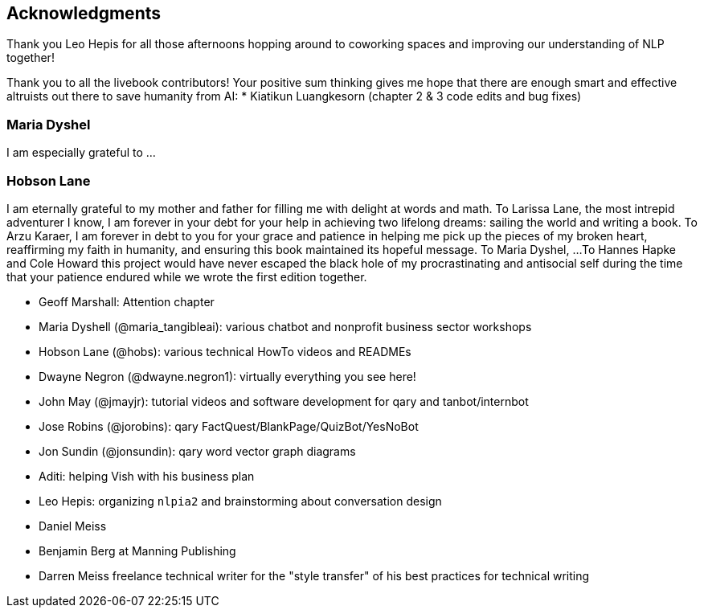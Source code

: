 == Acknowledgments
:chapter: FM

Thank you Leo Hepis for all those afternoons hopping around to coworking spaces and improving our understanding of NLP together!

Thank you to all the livebook contributors!
Your positive sum thinking gives me hope that there are enough smart and effective altruists out there to save humanity from AI:
* Kiatikun Luangkesorn (chapter 2 & 3 code edits and bug fixes)

// Assembling this book and the software to make it "live" would not have been possible without a supportive network of talented developers, mentors, and friends.
// These contributors came from a vibrant Portland community sustained by organizations like PDX Python, Hack Oregon, Hack University, Civic U, PDX Data Science, Hopester, PyDX, PyLadies, and Total Good.

// Kudos to Zachary Kent who designed, built, and maintained `openchat` (PyCon Open Spaces Twitter bot) and Riley Rustad who prototyped its data schema as the book and our skills progressed.
// Santi Adavani implemented named entity recognition using the Stanford CoreNLP library, developed tutorials for SVD and PCA, and supported us with access to his RocketML HPC framework to train a real-time video description model for people who are blind.
// Eric Miller allocated some of Squishy Media's resources to bootstrap Hobson's NLP visualization skills.
// Erik Larson and Aleck Landgraf generously gave Hobson and Hannes leeway to experiment with machine learning and NLP at their startup.
// Anna Ossowski helped design the PyCon Open Spaces Twitter bot and then shepherded it through its early days of learning to help it tweet responsibly.
// Chick Wells cofounded Total Good, developed a clever and entertaining IQ Test for chatbots, and continuously supported us with his devops expertise.
// NLP experts, like Kyle Gorman, generously shared his time, NLP expertise, code, and precious datasets with us.
// Catherine Nikolovski shared her Hack Oregon and Civic U community and resources.
// Chris Gian contributed his NLP project ideas to the examples in this book, and valiantly took over as instructor for the Civic U Machine Learning class when the teacher *bailed* halfway through the *climb*.
// You are a Sky Walker.
// Rachel Kelly gave us the exposure and support we needed during the early stages of material development.
// Thunder Shiviah provided constant inspiration through his tireless teaching and boundless enthusiasm for machine learning and life.
// Molly Murphy and Natasha Pettit at Hopester are responsible for giving us a cause, inspiring the concept of a prosocial chatbot.
// Jeremy Robin and the Talentpair crew provided valuable software engineering feedback and helped to bring some concepts mentioned in this book to life.
// Dan Fellin helped kickstart our NLP adventures with teaching assistance at the PyCon 2016 tutorial and a Hack University class on Twitter scraping.
// Aira's Alex Rosengarten, Enrico Casini, Rigoberto Macedo, Charlina Hung, and Ashwin Kanan "mobilized" the chatbot concepts in this book with an efficient, reliable, maintainable dialog engine and microservice.
// Sujeeth Kanuganti, Bala Sista, Danielle Tobey, Greg Stilson, and Jordan Meyers helped design, build and test Aira's "visual interpreter for the blind," perhaps the only virtual assistant designed solely to assist rather than manipulate humans.
// Thank you Ella and Wesley Minton for being our guinea pigs as you experimented with our crazy chatbot ideas while learning to write your first Python programs.
// Suman Kanuganti and Maria MacMullin had the vision to found "Do More Foundation" to make Aira's visual interpreter affordable for students.
// Thank you Clayton Lewis for keeping me engaged in your cognitive assistant research, even when I had only enthusiasm and hacky code to bring to the table for your workshop at the Coleman Institute.

// San Diego friends and supporters

// Thank you to Leo Hepis for getting our manuscript rendering code in order and providing invaluable insights into conversation design principles.
// Thank you to Sylvia Lee for providing us with the Chinese language tokenization material

=== Maria Dyshel

I am especially grateful to ...

=== Hobson Lane

I am eternally grateful to my mother and father for filling me with delight at words and math.
To Larissa Lane, the most intrepid adventurer I know, I am forever in your debt for your help in achieving two lifelong dreams: sailing the world and writing a book.
To Arzu Karaer, I am forever in debt to you for your grace and patience in helping me pick up the pieces of my broken heart, reaffirming my faith in humanity, and ensuring this book maintained its hopeful message.
To Maria Dyshel, ...
To Hannes Hapke and Cole Howard this project would have never escaped the black hole of my procrastinating and antisocial self during the time that your patience endured while we wrote the first edition together.

* Geoff Marshall: Attention chapter
* Maria Dyshell (@maria_tangibleai): various chatbot and nonprofit business sector workshops
* Hobson Lane (@hobs): various technical HowTo videos and READMEs
* Dwayne Negron (@dwayne.negron1): virtually everything you see here!
* John May (@jmayjr): tutorial videos and software development for qary and tanbot/internbot
* Jose Robins (@jorobins): qary FactQuest/BlankPage/QuizBot/YesNoBot
* Jon Sundin (@jonsundin): qary word vector graph diagrams
* Aditi: helping Vish with his business plan
* Leo Hepis: organizing `nlpia2` and brainstorming about conversation design
* Daniel Meiss
* Benjamin Berg at Manning Publishing
* Darren Meiss freelance technical writer for the "style transfer" of his best practices for technical writing
